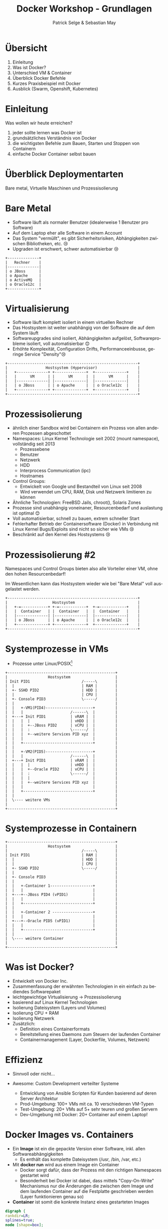 #+TITLE: Docker Workshop - Grundlagen
#+AUTHOR: Patrick Selge & Sebastian May
#+EMAIL: sebastian.may@adesso.de
#+LANGUAGE: de
#+OPTIONS: num:nil

#+COMPANY: Adesso

#+FAVICON: adesso-favicon.png
#+ICON: adesso-favicon.png

* Übersicht
  1. Einleitung
  2. Was ist Docker?
  3. Unterschied VM & Container
  4. Überblick Docker Befehle
  5. Kurzes Praxisbeispiel mit Docker
  6. Ausblick (Swarm, Openshift, Kubernetes)

* Einleitung
  Was wollen wir heute erreichen?
  #+ATTR_HTML: :class build fade
    1. jeder sollte lernen was Docker ist
    2. grundsätzliches Verständnis von Docker
    3. die wichtigsten Befehle zum Bauen, Starten und Stoppen von Containern
    4. einfache Docker Container selbst bauen
* Überblick Deploymentarten
:PROPERTIES:
:SLIDE: segue dark quote
:ASIDE: right bottom
:ARTICLE: flexbox vleft auto-fadein
:END:
   Bare metal, Virtuelle Maschinen und Prozessisolierung
* Bare Metal
  - Software läuft als normaler Benutzer (idealerweise 1 Benutzer pro Software)
  - Auf dem Laptop eher alle Software in einem Account
  - Das System "vermüllt", es gibt Sicherheitsrisiken, Abhängigkeiten zwischen Bibliotheken, etc. 😢
  - Upgraden ist erschwert, schwer automatisierbar 😢
  #+BEGIN_CENTER
  #+ATTR_HTML: :width 400px
  #+BEGIN_SRC ditaa :file bare_metal.png :cmdline -r -s 2 -E
  +--------------+
  |   Rechner    |
  |--------------|
  | o JBoss      |
  | o Apache     |
  | o ActiveMQ   |
  | o Oracle12c  |
  +--------------+
  #+END_SRC
  #+END_CENTER
* Virtualisierung
  - Software läuft komplett isoliert in einem virtuellen Rechner
  - Das Hostsystem ist weiter unabhängig von der Software die auf dem System läuft
  - Softwareupgrades sind isoliert, Abhängigkeiten aufgelöst, Softwareprobleme isoliert, voll automatisierbar 😊
  - Erhöhte Komplexität, Configuration Drifts, Performanceeinbusse, geringe Service "Density"😢
  #+BEGIN_CENTER
  #+ATTR_HTML: :width 400px
  #+BEGIN_SRC ditaa :file host_vm.png :cmdline -r -s 2 -E
  +----------------------------------------------------------+
  |                 Hostsystem (Hypervisor)                  |
  |   +--------------+ +--------------+  +--------------+    |
  |   |      VM      | |      VM      |  |      VM      |    |
  |   |--------------| |--------------|  |--------------|    |
  |   | o JBoss      | | o Apache     |  | o Oracle12c  |    |
  |   +--------------+ +--------------+  +--------------+    |
  +----------------------------------------------------------+
  #+END_SRC
  #+END_CENTER
* Prozessisolierung
  #+ATTR_HTML: :class build fade
  - ähnlich einer Sandbox wird bei Containern ein Prozess von allen anderen Prozessen abgeschottet
  - Namespaces: Linux Kernel Technologie seit 2002 (mount namespace), vollständig seit 2013
    - Prozessebene
    - Benutzer
    - Netzwerk
    - HDD
    - Interprocess Communication (ipc)
    - Hostnames
  - Control Groups:
    - Entwickelt von Google und Bestandteil von Linux seit 2008
    - Wird verwendet um CPU, RAM, Disk und Netzwerk limitieren zu können
  - Ähnliche Technologien: FreeBSD Jails, chroot(), Solaris Zones
  - Prozesse sind unabhängig voneinaner, Resourcenbedarf und auslastung ist optimal 😊
  - Voll automatisierbar, schnell zu bauen, extrem schneller Start
  - Fehlerhafter Betrieb der Containersoftware (Docker) in Verbindung mit Linux Kernel Bugs/Exploits sind nicht so sicher wie VMs 😢
  - Beschränkt auf den Kernel des Hostsystems 😢

* Prozessisolierung #2
  Namespaces und Control Groups bieten also alle Vorteiler einer VM, ohne den hohen Resourcenbedarf!

  Im Wesentlichen kann das Hostsystem wieder wie bei "Bare Metal" voll ausgelastet werden.
  #+BEGIN_CENTER
  #+ATTR_HTML: :width 400px
  #+BEGIN_SRC ditaa :file host_container.png :cmdline -r -s 2 -E
  +----------------------------------------------------------+
  |                    Hostsystem                            |
  |   +-=------------+ +-=------------+  +-=------------+    |
  |   |  Container   | |  Container   |  |  Container   |    |
  |   |--------------| |--------------|  |--------------|    |
  |   | o JBoss      | | o Apache     |  | o Oracle12c  |    |
  |   +--------------+ +--------------+  +--------------+    |
  +----------------------------------------------------------+
  #+END_SRC
  #+END_CENTER

* Systemprozesse in VMs
- Prozesse unter Linux/POSIX[fn:1]
#+BEGIN_CENTER
#+ATTR_HTML: :width 400px
#+BEGIN_SRC ditaa :file vm_pid.png :cmdline  -s 1.2
  +------------------------------------------------+
  |                  Hostsystem                    |
  | Init PID1                       /-----\        |
  |  |                              | RAM |        |
  |  +- SSHD PID2                   | HDD |        |
  |  |                              | CPU |        |
  |  +- Console PID3                \-----/        |
  |  |                                             |
  |  |   +-VM1(PID4)---------------------+         |
  |  |   |                     /------\  |         |
  |  +---+ Init PID1           | vRAM |  |         |
  |  |   |  |                  | vHDD |  |         |
  |  |   |  +--JBoss PID2      | vCPU |  |         |
  |  |   |  :                  \------/  |         |
  |  |   |  +--weitere Services PID xyz  |         |
  |  |   |                               |         |
  |  |   +-------------------------------+         |
  |  |                                             |
  |  |   +-VM2(PID5)---------------------+         |
  |  |   |                     /------\  |         |
  |  +---+ Init PID1           | vRAM |  |         |
  |  |   |  |                  | vHDD |  |         |
  |  |   |  +--Oracle PID2     | vCPU |  |         |
  |  |   |  :                  \------/  |         |
  |  |   |  |                            |         |
  |  |   |  +--weitere Services PID xyz  |         |
  |  |   |                               |         |
  |  |   +-------------------------------+         |
  |  |                                             |
  |  \---- weitere VMs                             |
  |                                                |
  +------------------------------------------------+
#+END_SRC
#+END_CENTER

* Systemprozesse in Containern
#+BEGIN_CENTER
#+ATTR_HTML: :width 400px
#+BEGIN_SRC ditaa :file vm_pid_container.png :cmdline -r -s 1.5
  +------------------------------------------------+
  |                  Hostsystem                    |
  |                                 /-----\        |
  | Init PID1                       | RAM |        |
  |  |                              | HDD |        |
  |  |                              | CPU |        |
  |  +- SSHD PID2                   \-----/        |
  |  |                                             |
  |  +- Console PID3                               |
  |  |                                             |
  |  |   +-Container 1-------------------+         |
  |  |   |                               |         |
  |  +---+--JBoss PID4 (vPID1)           |         |
  |  |   |                               |         |
  |  |   +-------------------------------+         |
  |  |                                             |
  |  |   +-Container 2 ------------------+         |
  |  |   |                               |         |
  |  +---+--Oracle PID5 (vPID1)          |         |
  |  |   |                               |         |
  |  |   +-------------------------------+         |
  |  |                                             |
  |  \---- weitere Container                       |
  |                                                |
  +------------------------------------------------+
#+END_SRC
#+END_CENTER
* Was ist Docker?
  - Entwickelt von Docker Inc.
  - Zusammenfassung der erwähnten Technologien in ein einfach zu bediendes Softwarepaket
  - leichtgewichtige Virtualisierung
    -> Prozessisolierung
  - basierend auf Linux Kernel Technologien
  - Isolierung Dateisystem (Layers und Volumes)
  - Isolierung CPU + RAM
  - Isolierung Netzwerk
  - Zusätzlich:
    - Definition eines Containerformats
    - Bereitstellung eines Daemons zum Steuern der laufenden Container
    - Containermanagement (Layer, Dockerfile, Volumes, Netzwerk)

* Effizienz
   #+ATTR_HTML: :class build fade
   - Sinnvoll oder nicht...
     #+BEGIN_CENTER
     #+ATTR_HTML: :width 800px
     [[file:docker_rpi.png]]
     #+END_CENTER
   - Awesome: Custom Development verteilter Systeme
     - Entwicklung von Ansible Scripten für Kunden basierend auf deren Server Architektur
     - Prod-Umgebung: 100+ VMs mit ca. 10 verschiedenen VM-Typen
     - Test-Umgebung: 20+ VMs auf 5+ sehr teuren und großen Servern
     - Dev-Umgebung mit Docker: 20+ Container auf einem Laptop!
* Docker Images vs. Containers
  - Ein *Image* ist ein die gepackte Version einer Software, inkl. allen Softwareabhängigkeiten
    - Es enthält das komplette Dateisystem (/usr, /bin, /var, etc.)
  - Mit **docker run** wird aus einem Image ein Container
    - Docker sorgt dafür, dass der Prozess mit den richtigen Namespaces gestartet wird
    - Besonderheit bei Docker ist dabei, dass mittels "Copy-On-Write" Mechanismus nur die Änderungen die zwischen dem Image
      und dem laufenden Container auf die Festplatte geschrieben werden (Layer funktionieren genau so)
  - *Container* ist somit die konkrete Instanz eines gestarteten Images
#+BEGIN_CENTER
#+BEGIN_SRC dot :file dot_success.png :cmdline -Kdot -Tpng
  digraph {
  rankdir=LR;
  splines=true;
  node [shape=box];

  OracleImage
  "OracleContainer1"
  "OracleContainer2"

  OracleImage -> "OracleContainer1"
  OracleImage -> "OracleContainer2"
  }
#+END_SRC
#+END_CENTER
* docker daemon
  - Docker besteht aus mehreren Prozessen, ein Daemon der die Kommandos entgegennimmt
#+BEGIN_SRC bash
[sebastian@calculon➔ ~] ps aux | grep docker
root      1317  0.0  0.1 703284 40772 ?        Ssl  Jan25   0:59 /usr/bin/dockerd -H fd://
root      1527  0.0  0.0 605296  9716 ?        Ssl  Jan25   0:35 docker-containerd -l unix:///var/run/docker/libcontainerd/docker-containerd.sock --metrics-interval=0 --start-timeout 2m --state-dir /var/run/docker/libcontainerd/containerd --shim docker-containerd-shim --runtime docker-runc
#+END_SRC
  - docker info
#+BEGIN_SRC bash
[sebastian@calculon➔ ~] docker info
Containers: 9
 Running: 0
 Paused: 0
 Stopped: 9
Images: 20
.....
#+END_SRC
* docker help (Auszug)
#+BEGIN_SRC bash
[sebastian@calculon➔ ~] docker help
Usage:  docker COMMAND
Commands:
  attach      Attach to a running container
  build       Build an image from a Dockerfile
  commit      Create a new image from a container's changes
  exec        Run a command in a running container
  images      List images
  info        Display system-wide information
  inspect     Return low-level information on Docker objects
  kill        Kill one or more running containers
  logs        Fetch the logs of a container
  ps          List containers
  pull        Pull an image or a repository from a registry
  push        Push an image or a repository to a registry
  restart     Restart one or more containers
  rm          Remove one or more containers
  rmi         Remove one or more images
  run         Run a command in a new container
  search      Search the Docker Hub for images
  stop        Stop one or more running containers
  top         Display the running processes of a container
#+END_SRC
* Docker Registry + docker search
  - Docker Inc. hosted eine öffentliche Registry unter http://hub.docker.com
  - *docker search* ist die Kommandozeilenvariante
#+BEGIN_SRC bash
[sebastian@calculon➔ ~] docker search jenkins
NAME                                  DESCRIPTION                                     STARS     OFFICIAL   AUTOMATED
jenkins                               Official Jenkins Docker image                   2442      [OK]
stephenreed/jenkins-java8-maven-git   Automated build that provides a continuous...   51                   [OK]
killercentury/jenkins-dind            Generic Jenkins CI with Docker Engine and ...   24                   [OK]
aespinosa/jenkins                     Sets up a container with jenkins installed...   22                   [OK]
cloudbees/jenkins-enterprise          CloudBees Jenkins Enterprise (Rolling rele...   15                   [OK]
#+END_SRC
* docker run
  - *docker run* wird benutzt um einen Container zu starten
  - Wenn das Image lokal nicht existiert, lädt docker das Image aus der öffentlichen Registry
#+BEGIN_SRC bash
[sebastian@calculon➔ ~] docker run -ti alpine:edge /bin/sh
Unable to find image 'alpine:edge' locally
edge: Pulling from library/alpine
70d475d0fb0e: Pull complete
Digest: sha256:3129b91dd67b7d690f827655cb90006ce6a526477ad1ce7a4961b0bf1c7bbb68
Status: Downloaded newer image for alpine:edge
/ # cat /etc/alpine-release
3.5.0
/ # ps
PID   USER     TIME   COMMAND
    1 root       0:00 /bin/sh
   13 root       0:00 ps
#+END_SRC
  - *docker ps* zeigt die laufenden Container
#+BEGIN_SRC bash
[sebastian@calculon➔ ~] docker ps
CONTAINER ID        IMAGE               COMMAND                  CREATED             STATUS              PORTS                                NAMES
a7ebd808d959        jenkins             "/bin/tini -- /usr..."   18 minutes ago      Up 18 minutes       50000/tcp, 0.0.0.0:32768->8080/tcp   cocky_kilby
#+END_SRC
* Diff im Dateisystem
  - startet man einen Container werden nur die Änderungen geschrieben[fn:2]
#+BEGIN_SRC bash
[sebastian@calculon➔ ~] docker run <b>-ti</b> alpine:edge /bin/sh
/ # touch TEST_DATEI
/ # touch "hello world"
#+END_SRC
  - Änderungen im Dateisystem werden dabei im "UpperDir" (siehe docker inspect) gespeichert:
#+BEGIN_SRC
[sebastian@calculon➔ ~] docker inspect pedantic_beaver
....
        "GraphDriver": {
            "Name": "overlay2",
            "Data": {
                "UpperDir": "/var/lib/docker/overlay2/4a2794f5fcfcfe71338d2282aad0b8fbab3a9435e220f4eda65cc571c61b5be2/diff",
....
[sebastian@calculon➔ ~] sudo ls -la /var/lib/docker/overlay2/4a2794f5fcfcfe71338d2282aad0b8fbab3a9435e220f4eda65cc571c61b5be2/diff/
insgesamt 0
drwxr-xr-x 3 root root 52 Jan 26 09:13 .
drwx------ 5 root root 64 Jan 26 09:12 ..
-rw-r--r-- 1 root root  0 Jan 26 09:13 hello world
drwx------ 2 root root 25 Jan 26 09:12 root
-rw-r--r-- 1 root root  0 Jan 26 09:12 TEST_DATEI
#+END_SRC
* docker diff
  - Das diff kann man sich auch mit *docker diff* anschauen
#+BEGIN_SRC bash
[sebastian@calculon➔ ~] docker diff pedantic_beaver
A /TEST_DATEI
A /hello world
C /root
A /root/.ash_history
#+END_SRC
* docker stop, kill + restart
  - Mit *docker ps* und *docker kill* können Container gestopped werden
  - *docker ps -a* zeigt auch die gestoppten Container
#+BEGIN_SRC bash
[sebastian@calculon➔ ~] docker ps -a
CONTAINER ID        IMAGE                COMMAND                  CREATED             STATUS                        PORTS                                NAMES
92989419d1ae        alpine:edge          "/bin/sh"                4 minutes ago       Exited (137) 14 seconds ago                                        dazzling_curran
a7ebd808d959        jenkins              "/bin/tini -- /usr..."   11 minutes ago      Up 11 minutes                 50000/tcp, 0.0.0.0:32768->8080/tcp   cocky_kilby
bcc11a719248        alpine               "/bin/sh"                51 minutes ago      Exited (0) 50 minutes ago                                          sharp_carson
693c0649d9a2        alpine               "/bin/sh"                51 minutes ago      Exited (0) 51 minutes ago                                          amazing_wright
#+END_SRC
  - Mit *docker restart* kann man den Container wieder starten
  - Achtung: Dabei können sich dynamisch zugewiesene Ports ändern!
* docker images + rm + rmi
  - Wie managed man nun Images und Container?
  - *docker ps -a* & *docker images* zum Anzeigen von lokalen Containern und Images
  - *docker rm* & *docker rmi* zum Löschen lokaler Container und Images
* docker run - Ports
  - startet man einen Container mit Netzwerkservice werden standardmäßig keine Ports durchgereicht[fn:3]
#+BEGIN_SRC bash
[sebastian@calculon➔ ~] docker run --name jenkins-server -d -P jenkins
da912d1ce9ceda1e06a56d4d3955f76f6dabd3d33b72e0726a2b03b455509e1a
[sebastian@calculon➔ ~] docker port jenkins-server
50000/tcp -> 0.0.0.0:32768
8080/tcp -> 0.0.0.0:32769
#+END_SRC
  - Container definieren Ports die "exposed" sein können, z.B. Port 8080 bei Jenkins
#+BEGIN_SRC bash
[sebastian@calculon➔ ~] docker inspect -f '{{ .Config.ExposedPorts }}' jenkins
map[50000/tcp:{} 8080/tcp:{}]
#+END_SRC
  - Um Docker einen freien Port aussuchen zu lassen gibt man nur den Containerport an
#+BEGIN_SRC bash
[sebastian@calculon➔ ~] docker run -d -p <b>8080</b> jenkins
1db61c49a0b614199487ee024e4bc0519ee30e1d9b44e371d16f89722a9fdf7f
[sebastian@calculon➔ ~] docker port 1db6
<b>8080</b>/tcp -> 0.0.0.0:<b>32770</b>
[sebastian@calculon➔ ~] telnet localhost <b>32770</b>
Trying 127.0.0.1...
Connected to localhost.
Escape character is '^]'.
#+END_SRC
* docker run - Ports
  - Um einen Port selbst zu wählen, kann man das Mapping mit *-p <Hostport>:<Containerport>* angeben
  - mehrere Portmappings sind möglich
#+BEGIN_SRC bash
[sebastian@calculon➔ ~] docker run -d -p <b>8080:8080</b> -p <b>20000:50000</b> jenkins
aaa099544c3d8b4a7053e42abc1dc24e5f0d085c727aaa13492ab32bf129d427
[sebastian@calculon➔ ~] telnet 0 <b>20000</b>
Trying 0.0.0.0...
Connected to 0.
Escape character is '^]'.
[sebastian@calculon➔ ~] telnet 0 <b>8080</b>
Trying 0.0.0.0...
Connected to 0.
Escape character is '^]'.
#+END_SRC
* docker build
  #+ATTR_HTML: :class build fade
  - *docker build* wird benutzt um eigene Images zu bauen
  - Dafür benötigen wir ein leeres Verzeichnis mit einer Datei names *Dockerfile*
  - Referenz: https://docs.docker.com/engine/reference/builder/#/from
  - Das Dockerfile enthält ähnlich wie ein Bash-Script eine Reihenfolge an Befehlen um basierend auf einem Base-Image ein eigenes Image zu erstellen
  - Dann versuchen wir es mal...
    #+BEGIN_CENTER
    #+ATTR_HTML: :width 800px
    [[file:minecraft.jpg]]
    #+END_CENTER
* docker build
  - Wir benötigen ein Baseimage
  - Am Besten mit JAVA schon integriert..
#+BEGIN_SRC bash
[sebastian@calculon➔ ~] docker search openjdk
NAME                          DESCRIPTION                                     STARS     OFFICIAL   AUTOMATED
openjdk                       OpenJDK is an open-source implementation o...   266       [OK]
#+END_SRC
  - Das benutzen wir im Dockerfile
#+BEGIN_SRC dockerfile
FROM openjdk:jre-alpine
#+END_SRC
* docker layers
  - ein Docker Image besteht aus mehreren Layern
  - Jede FROM/RUN/ADD/COPY Zeile führt zu einem weiteren Layer
  - jeder Layer ist unveränderlich
    - RUN touch /tmp/file.txt
    - RUN rm /tmp/file.txt
    - Die Datei file.txt nimmt Speicherplatz im Gesamtimage ein. Aber:
    - `RUN touch /tmp/file.txt && rm /tmp/file.txt` nimmt keinen Platz im Image ein
  - Ein Layer speichert damit quasi nur den Diff zum vorherigen Layer und wird zum Cachen beim erneuten Bauen verwendet
  -> Wenn dein erneuter Build sehr schnell ist, liegt es daran, dass die vorherigen Layer nicht geändert wurden!
  #+BEGIN_CENTER
  #+ATTR_HTML: :width 400px
  #+BEGIN_SRC ditaa :file layers.png :cmdline -r -s 2 -E
  +-----------------------+
  | FROM alpine | Layer 1 |
  +-------------+---------+
  | ADD tomcat  | Layer 2 |
  | EXPOSE 80   |         |
  +-----------------------+
  #+END_SRC
  #+END_CENTER
* docker build
  - Dateien werden mit dem Kommando *ADD* im Container hinzugefügt
  - Das funktioniert mit URLs... (wird im Gegensatz zu lokalen Dateien bei jedem 'docker build' neu geladen!)
    - keine Cache invalidation
#+BEGIN_SRC dockerfile
ADD https://s3.amazonaws.com/Minecraft.Download/versions/1.11.2/minecraft_server.1.11.2.jar /opt/mc/mcserver.jar
#+END_SRC
  - Und mit lokalen Dateien...
#+BEGIN_SRC dockerfile
ADD minecraft_server.1.11.2.jar /opt/mc/mcserver.jar
#+END_SRC
* docker build
  - Das Kommando *CMD* bestimmt wie der Container gestartet wird
  - Das Kommando kann beim Container start überschrieben werden!
#+BEGIN_SRC dockerfile
CMD java -Xmx1024M -Xms1024M -jar /opt/mc/mcserver.jar nogui
#+END_SRC
  - Damit startet schon einmal der Container und der Server
* docker build
  - Mit *RUN* können ganz normale Shell Befehle ausgeführt werden
#+BEGIN_SRC dockerfile
RUN mkdir -p /opt/mc-data
RUN echo "eula=true" > /opt/mc-data/eula.txt
#+END_SRC
  - Und *WORKDIR* gibt das Working Directory an, welches für den Befehl ausgeführt werden soll
#+BEGIN_SRC dockerfile
WORKDIR /opt/mc-data
#+END_SRC
  - *EXPOSE* gibt an, welche Ports das Image zur Verfügung stellt
#+BEGIN_SRC dockerfile
EXPOSE 25565
#+END_SRC
  - Der Minecraft Server sollte jetzt als Container laufen
#+BEGIN_SRC bash
docker build . -t mc-server
docker run -p 25565 mc-server
docker ps
CONTAINER ID        IMAGE               COMMAND                  CREATED             STATUS              PORTS                      NAMES
e76c3cee9a19        mc-server           "/bin/sh -c 'java ..."   14 seconds ago      Up 14 seconds       0.0.0.0:32774->25565/tcp   hungry_shannon
#+END_SRC
* Volumes
  - WICHTIG: Daten die in Dockercontainern geschrieben werden, sind flüchtig!
  - Man kann einen Container immer wieder starten und behält seine Daten
  - Richtiger Weg ist es aber, im Container nur die statischen Binaries zu verwenden
    und alles was persistiert werden soll in ein *Volume* zu packen
  - Volumes werden im Dockerfile mit *VOLUME* beschrieben
#+BEGIN_SRC dockerfile
VOLUME /opt/mc-data
#+END_SRC
  - Sie müssen bei *docker run* mitgegeben werden
#+BEGIN_SRC bash
docker run -p 25565 -v <b>my-mc-data</b>:/opt/mc-data/ mcs
#+END_SRC
  - Es wird der Inhalt aus dem Image in ein Volume namens 'my-mc-data' kopiert
  - Dieses Volume kann dann unabhängig vom Container beschrieben und wiederverwendet werden
* docker volume ls + inspect
  - Volumes sind separate Verzeichnisse und können mit *docker volume* gemanaged werden
#+BEGIN_SRC bash
[sebastian@calculon➔ ~] docker volume ls
DRIVER              VOLUME NAME
local               my-mc-data
[sebastian@calculon➔ ~] docker volume inspect my-mc-data
[
    {
        "Driver": "local",
        "Labels": null,
        "Mountpoint": "/var/lib/docker/volumes/my-mc-data/_data",
        "Name": "my-mc-data",
        "Options": {},
        "Scope": "local"
    }
]
#+END_SRC
* docker-compose
  - Kann verwendet werden um einfach mit YAML komplexere Umgebungen zu beschreiben und Container zu managen
#+BEGIN_SRC yaml
version: '2'
services:
  minecraft-server:
    volumes:
    - my-mc-data:/opt/mc-data
    build: mcserver
volumes:
  my-mc-data: {}
#+END_SRC
* Orchestrierung
  - Die komplexere Ochestrierung von Containern über mehrere Hosts und Netzwerke mit Auto-Scaling, Fallbacks, Loadbalancing, etc. wird von anderen Projekten abgedeckt
  - Docker Swarm, Kubernetes, Mesos, OpenShift
* Zusammenfassung
  - Schnell reproduzierbare Umgebungen
  - Schnell aufsetzbar
  - kleine und effiziente Container
  - Microservices ohne Container heutzutage kaum denkbar
  - kaum ignorierbare Technologie der "Zukunft"

* Docker Toolbox
  - For Windows:
    - Bereitstellung einer minimalen VM für den benötigten Linuxkernel (Virtualbox basiert)
  - For Mac:
    - Bereitstellung einer minimalen VM, basierend auf Hyperkit/xhyve
      - xhyve scheint langsamer als Virtualbox: https://www.reddit.com/r/docker/comments/59u1b8/why_is_docker_so_slow_on_mac/
      - Workaround: Docker Machine mit Virtualbox verwenden
* Fragen?
:PROPERTIES:
:SLIDE: segue dark quote
:ASIDE: right bottom
:ARTICLE: flexbox vleft auto-fadein
:END:
* Danke! :-)
:PROPERTIES:
:SLIDE: thank-you-slide segue
:ASIDE: right
:ARTICLE: flexbox vleft auto-fadein
:END:

* Footnotes

[fn:3] docker run *-d* startet den Container im Hintergrund (-d == --detach)

[fn:2] -ti "verbindet" das Terminal des containers mit der aktuellen Konsole (-t == TTY, -i == interactive)

[fn:1] pstree in bash -> Prozessbaum
